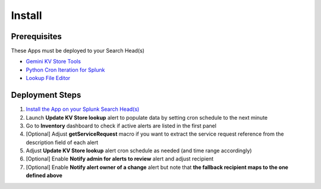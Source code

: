 Install
=======

Prerequisites
#############

These Apps must be deployed to your Search Head(s)

- `Gemini KV Store Tools <https://splunkbase.splunk.com/app/3536/>`_
- `Python Cron Iteration for Splunk <https://splunkbase.splunk.com/app/4027/>`_
- `Lookup File Editor <https://splunkbase.splunk.com/app/1724/>`_

Deployment Steps
################

1.  `Install the App on your Splunk Search Head(s) <https://docs.splunk.com/Documentation/Splunk/latest/Admin/Deployappsandadd-ons#Deployment_architectures>`_
2.  Launch **Update KV Store lookup** alert to populate data by setting cron schedule to the next minute 
3.  Go to **Inventory** dashboard to check if active alerts are listed in the first panel
4.  [Optional] Adjust **getServiceRequest** macro if you want to extract the service request reference from the description field of each alert
5.  Adjust **Update KV Store lookup** alert cron schedule as needed (and time range accordingly)
6.  [Optional] Enable **Notify admin for alerts to review** alert and adjust recipient
7.  [Optional] Enable **Notify alert owner of a change** alert but note that **the fallback recipient maps to the one defined above**
